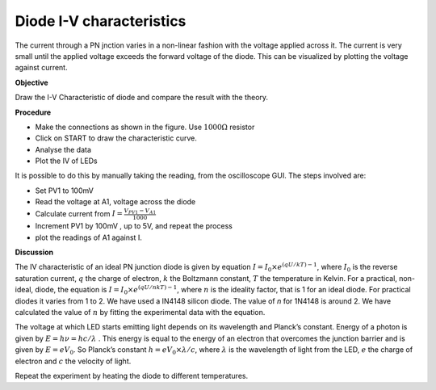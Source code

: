 Diode I-V characteristics
=========================
The current through a PN jnction varies in a non-linear fashion with the voltage applied across it. The current
is very small until the applied voltage exceeds the forward voltage of the diode. This can be visualized by
plotting the voltage against current.

**Objective**

Draw the I-V Characteristic of diode and compare the result with the theory.

**Procedure**

.. image:: schematics/diode-iv.svg
	   :width: 300px
  
-  Make the connections as shown in the figure. Use :math:`1000\Omega` resistor
-  Click on START to draw the characteristic curve.
-  Analyse the data
-  Plot the IV of LEDs

.. image:: pics/diode-iv-screen.png
   :width: 500px

It is possible to do this by manually taking the reading, from the oscilloscope GUI.
The steps involved are:

- Set PV1 to 100mV
- Read the voltage at A1, voltage across the diode
- Calculate current from :math:`I=\frac{V_{PV1}-V_{A1}}{1000}`
- Increment PV1 by 100mV , up to 5V, and repeat the process
- plot the readings of A1 against I.

**Discussion**

The IV characteristic of an ideal PN junction diode is given by equation
:math:`I = I_0 \times e^{(qU/kT) − 1}`, where :math:`I_0` is the reverse saturation
current, :math:`q` the charge of electron, :math:`k` the Boltzmann constant, :math:`T` the
temperature in Kelvin. For a practical, non-ideal, diode, the equation
is :math:`I = I_0 \times e^{(qU/nkT) − 1}`, where :math:`n` is the ideality factor, that
is 1 for an ideal diode. For practical diodes it varies from 1 to 2. We
have used a IN4148 silicon diode. The value of *n* for 1N4148 is around 2.
We have calculated the value of :math:`n` by fitting the experimental data with
the equation.

The voltage at which LED starts emitting light depends on its wavelength
and Planck’s constant. Energy of a photon is given by :math:`E = h\nu  = hc/\lambda` .
This energy is equal to the energy of an electron that overcomes the
junction barrier and is given by :math:`E = eV_0`. So Planck’s constant
:math:`h = eV_0 \times \lambda / c`, where :math:`\lambda` is the wavelength of light from the LED, :math:`e`
the charge of electron and :math:`c` the velocity of light.

Repeat the experiment by heating the diode to different temperatures.
